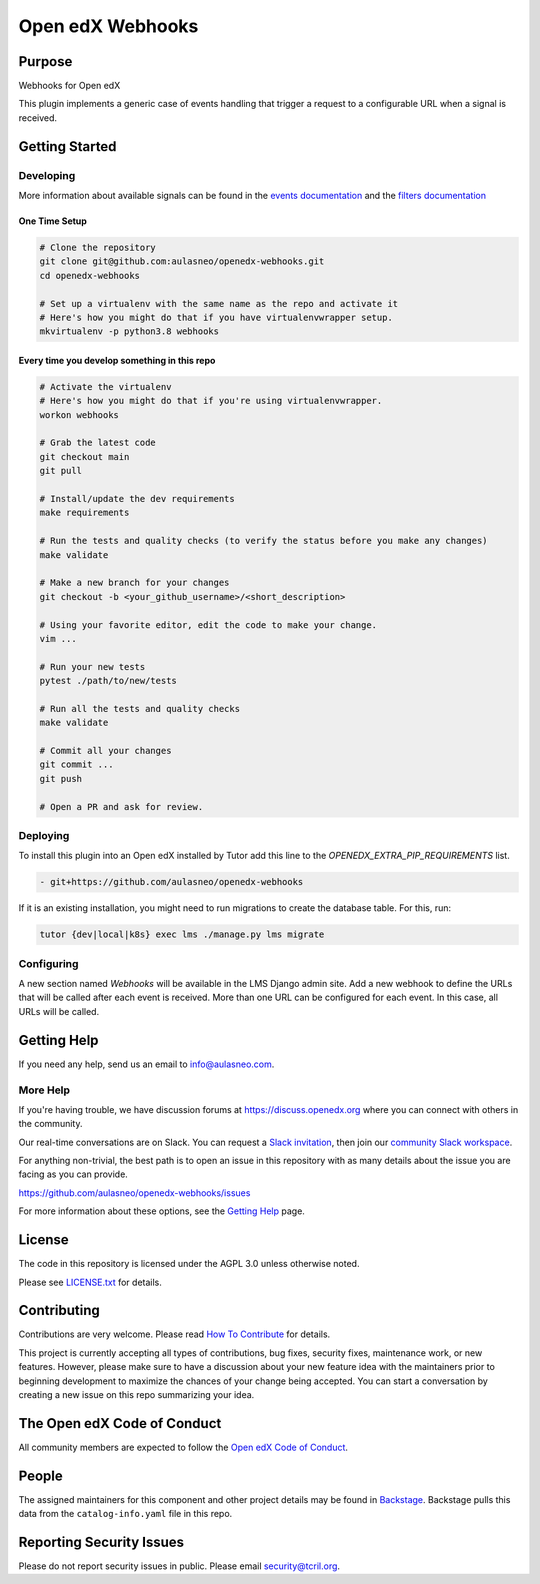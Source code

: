 Open edX Webhooks
#############################

|pypi-badge| |ci-badge| |codecov-badge| |doc-badge| |pyversions-badge|
|license-badge| |status-badge|

Purpose
*******

Webhooks for Open edX

This plugin implements a generic case of events handling that
trigger a request to a configurable URL when a signal is received.

Getting Started
***************

Developing
==========

More information about available signals can be found in the `events documentation`_
and the `filters documentation`_

.. _events documentation: https://github.com/openedx/edx-platform/blob/master/docs/guides/hooks/events.rst
.. _filters documentation: https://github.com/openedx/edx-platform/blob/master/docs/guides/hooks/filters.rst


One Time Setup
--------------
.. code-block::

  # Clone the repository
  git clone git@github.com:aulasneo/openedx-webhooks.git
  cd openedx-webhooks

  # Set up a virtualenv with the same name as the repo and activate it
  # Here's how you might do that if you have virtualenvwrapper setup.
  mkvirtualenv -p python3.8 webhooks


Every time you develop something in this repo
---------------------------------------------
.. code-block::

  # Activate the virtualenv
  # Here's how you might do that if you're using virtualenvwrapper.
  workon webhooks

  # Grab the latest code
  git checkout main
  git pull

  # Install/update the dev requirements
  make requirements

  # Run the tests and quality checks (to verify the status before you make any changes)
  make validate

  # Make a new branch for your changes
  git checkout -b <your_github_username>/<short_description>

  # Using your favorite editor, edit the code to make your change.
  vim ...

  # Run your new tests
  pytest ./path/to/new/tests

  # Run all the tests and quality checks
  make validate

  # Commit all your changes
  git commit ...
  git push

  # Open a PR and ask for review.

Deploying
=========

To install this plugin into an Open edX installed by Tutor add this line
to the `OPENEDX_EXTRA_PIP_REQUIREMENTS` list.

.. code-block::

    - git+https://github.com/aulasneo/openedx-webhooks

If it is an existing installation, you might need to run migrations to create
the database table. For this, run:

.. code-block::

     tutor {dev|local|k8s} exec lms ./manage.py lms migrate

Configuring
===========

A new section named `Webhooks` will be available in the LMS Django admin site.
Add a new webhook to define the URLs that will be called after each event is
received. More than one URL can be configured for each event. In this case,
all URLs will be called.

Getting Help
************

If you need any help, send us an email to `info@aulasneo.com`_.

.. _info@aulasneo.com: mailto:info@aulasneo.com

More Help
=========

If you're having trouble, we have discussion forums at
https://discuss.openedx.org where you can connect with others in the
community.

Our real-time conversations are on Slack. You can request a `Slack
invitation`_, then join our `community Slack workspace`_.

For anything non-trivial, the best path is to open an issue in this
repository with as many details about the issue you are facing as you
can provide.

https://github.com/aulasneo/openedx-webhooks/issues

For more information about these options, see the `Getting Help`_ page.

.. _Slack invitation: https://openedx.org/slack
.. _community Slack workspace: https://openedx.slack.com/
.. _Getting Help: https://openedx.org/getting-help

License
*******

The code in this repository is licensed under the AGPL 3.0 unless
otherwise noted.

Please see `LICENSE.txt <LICENSE.txt>`_ for details.

Contributing
************

Contributions are very welcome.
Please read `How To Contribute <https://openedx.org/r/how-to-contribute>`_ for details.

This project is currently accepting all types of contributions, bug fixes,
security fixes, maintenance work, or new features.  However, please make sure
to have a discussion about your new feature idea with the maintainers prior to
beginning development to maximize the chances of your change being accepted.
You can start a conversation by creating a new issue on this repo summarizing
your idea.

The Open edX Code of Conduct
****************************

All community members are expected to follow the `Open edX Code of Conduct`_.

.. _Open edX Code of Conduct: https://openedx.org/code-of-conduct/

People
******

The assigned maintainers for this component and other project details may be
found in `Backstage`_. Backstage pulls this data from the ``catalog-info.yaml``
file in this repo.

.. _Backstage: https://backstage.openedx.org/catalog/default/component/webhooks

Reporting Security Issues
*************************

Please do not report security issues in public. Please email security@tcril.org.

.. |pypi-badge| image:: https://img.shields.io/pypi/v/webhooks.svg
    :target: https://pypi.python.org/pypi/webhooks/
    :alt: PyPI

.. |ci-badge| image:: https://github.com/openedx/webhooks/workflows/Python%20CI/badge.svg?branch=main
    :target: https://github.com/openedx/webhooks/actions
    :alt: CI

.. |codecov-badge| image:: https://codecov.io/github/openedx/webhooks/coverage.svg?branch=main
    :target: https://codecov.io/github/openedx/webhooks?branch=main
    :alt: Codecov

.. |doc-badge| image:: https://readthedocs.org/projects/webhooks/badge/?version=latest
    :target: https://docs.openedx.org/projects/webhooks
    :alt: Documentation

.. |pyversions-badge| image:: https://img.shields.io/pypi/pyversions/webhooks.svg
    :target: https://pypi.python.org/pypi/webhooks/
    :alt: Supported Python versions

.. |license-badge| image:: https://img.shields.io/github/license/openedx/webhooks.svg
    :target: https://github.com/openedx/webhooks/blob/main/LICENSE.txt
    :alt: License

.. |status-badge| image:: https://img.shields.io/badge/Status-Experimental-yellow
.. .. |status-badge| image:: https://img.shields.io/badge/Status-Maintained-brightgreen
.. .. |status-badge| image:: https://img.shields.io/badge/Status-Deprecated-orange
.. .. |status-badge| image:: https://img.shields.io/badge/Status-Unsupported-red

